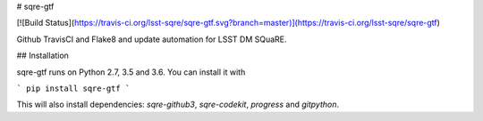 # sqre-gtf

[![Build Status](https://travis-ci.org/lsst-sqre/sqre-gtf.svg?branch=master)](https://travis-ci.org/lsst-sqre/sqre-gtf)

Github TravisCI and Flake8 and update automation for LSST DM SQuaRE.

## Installation

sqre-gtf runs on Python 2.7, 3.5 and 3.6. You can install it with

```
pip install sqre-gtf
```

This will also install dependencies: `sqre-github3`, `sqre-codekit`, `progress` and `gitpython`.


